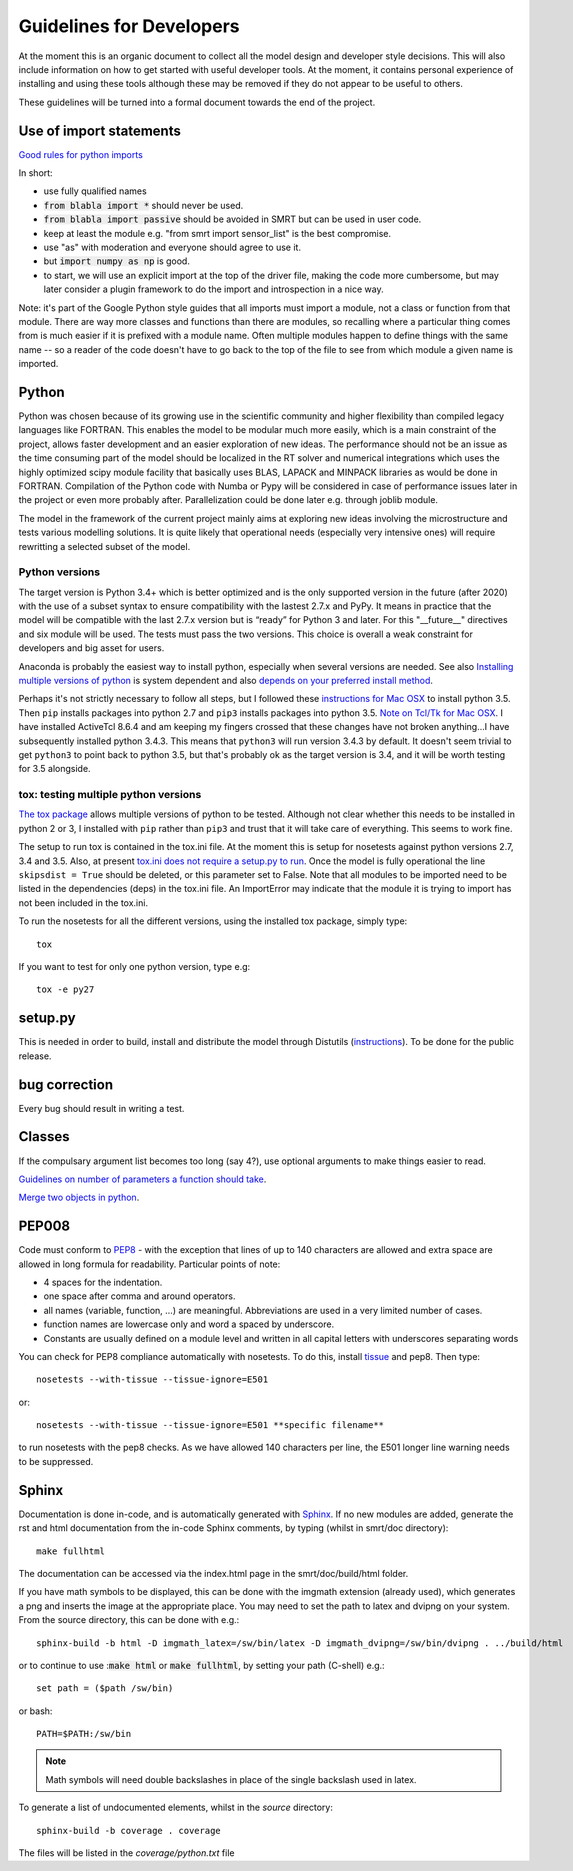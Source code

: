 ####################################
Guidelines for Developers
####################################

At the moment this is an organic document to collect all the model design and developer style decisions. This will also
include information on how to get started with useful developer tools. At the moment, it contains personal experience of installing and using these tools although these may be removed if they do not appear to be useful to others.

These guidelines will be turned into a formal document towards the end of the project.

Use of import statements
-------------------------

`Good rules for python imports <http://stackoverflow.com/questions/193919/what-are-good-rules-of-thumb-for-python-imports>`_

In short:

* use fully qualified names
* :code:`from blabla import *` should never be used.
* :code:`from blabla import passive` should be avoided in SMRT but can be used in user code.
* keep at least the module e.g. "from smrt import sensor_list" is the best compromise.
* use "as" with moderation and everyone should agree to use it.
* but :code:`import numpy as np` is good.
* to start, we will use an explicit import at the top of the driver file, making the code more cumbersome, but may later consider a plugin framework to do the import and introspection in a nice way.


Note: it's part of the Google Python style guides that
all imports must import a module, not a class or function from that
module. There are way more classes and functions than there are modules,
so recalling where a particular thing comes from is much easier if it is
prefixed with a module name. Often multiple modules happen to define
things with the same name -- so a reader of the code doesn't have to go
back to the top of the file to see from which module a given name is
imported.


Python
----------------------------------------
Python was chosen because of its growing use in the scientific community and higher flexibility than compiled legacy languages like FORTRAN. This enables the model to be modular much more easily, which is a main constraint of the project,  allows faster development and an easier exploration of new ideas. The performance should not be an issue as the time consuming part of the model should be localized in the RT solver and numerical integrations which uses the highly optimized scipy module facility that basically uses BLAS, LAPACK and MINPACK libraries as would be done in FORTRAN. Compilation of the Python code with Numba or Pypy will be considered in case of performance issues later in the project or even more probably after. Parallelization could be done later e.g. through joblib module.

The model in the framework of the current project mainly aims at exploring new ideas involving the microstructure and tests various modelling solutions. It is quite likely that operational needs (especially very intensive ones) will require rewritting a selected subset of the model.

Python versions
^^^^^^^^^^^^^^^^
The target version is Python 3.4+ which is better optimized and is the only supported version in the future (after 2020) with the use of a subset syntax to ensure compatibility with the lastest 2.7.x and PyPy. It means in practice that the model will be compatible with the last 2.7.x version but is “ready” for Python 3 and later. For this  "__future__" directives and six module will be used. The tests must pass the two versions. This choice is overall a weak constraint for developers and big asset for users.

Anaconda is probably the easiest way to install python, especially when several versions are needed. See also `Installing multiple versions of python <http://stackoverflow.com/questions/2547554/official-multiple-python-versions-on-the-same-machine>`_ is system dependent and also `depends on your preferred install method <http://stackoverflow.com/questions/2812520/pip-dealing-with-multiple-python-versions>`_.

Perhaps it's not strictly necessary to follow all steps, but I followed these `instructions for Mac OSX <https://iainhunter.wordpress.com/2012/11/08/howto-install-python3-pip3-tornado-on-mac/>`_ to install python 3.5. Then ``pip`` installs 
packages into python 2.7 and ``pip3`` installs packages into python 3.5. `Note on Tcl/Tk for Mac OSX <https://www.python.org/download/mac/tcltk/>`_. I have installed ActiveTcl 8.6.4 and am keeping my fingers crossed that these changes have not broken anything...I have subsequently installed python 3.4.3. This means that ``python3`` will run version 3.4.3 by default. It doesn't seem trivial to get ``python3`` to point back to python 3.5, but that's probably ok as the target version is 3.4, and it will be worth testing for 3.5 alongside.

tox: testing multiple python versions
^^^^^^^^^^^^^^^^^^^^^^^^^^^^^^^^^^^^^
`The tox package <https://tox.readthedocs.org/en/latest/>`_ allows multiple versions of python to be tested. Although not clear whether this needs to be installed in python 2 or 3, I installed with ``pip`` rather than ``pip3`` and trust that it will take care of everything. This seems to work fine.

The setup to run tox is contained in the tox.ini file. At the moment this is setup for nosetests against python versions 2.7, 3.4 and 3.5. Also, at present `tox.ini does not require a setup.py to run <http://stackoverflow.com/questions/18962403/how-do-i-run-tox-in-a-project-that-has-no-setup-py>`_. Once the model is fully operational the line ``skipsdist = True`` should be deleted, or this parameter set to False. Note that all modules to be imported need to be listed in the dependencies (deps) in the tox.ini file. An ImportError may indicate that the module it is trying to import has not been included in the tox.ini.

To run the nosetests for all the different versions, using the installed tox package, simply type::

    tox

If you want to test for only one python version, type e.g::

    tox -e py27


setup.py
------------------------

This is needed in order to build, install and distribute the model through Distutils (`instructions <https://docs.python.org/2/distutils/setupscript.html>`_). To be done for the public release.


bug correction
-----------------

Every bug should result in writing a test.


Classes
---------

If the compulsary argument list becomes too long (say 4?), use optional arguments to make things easier to read.

`Guidelines on number of parameters a function should take <http://programmers.stackexchange.com/questions/145055/are-there-guidelines-on-how-many-parameters-a-function-should-accept>`_.

`Merge two objects in python <http://byatool.com/lessons/simple-property-merge-for-python-objects/>`_.

PEP008
---------

Code must conform to `PEP8 <https://www.python.org/dev/peps/pep-0008/>`_ - with the exception that lines of up to 140 characters are allowed and extra space are allowed in long formula for readability. Particular points of note:

- 4 spaces for the indentation.
- one space after comma and around operators.
- all names (variable, function, …) are meaningful. Abbreviations are used in a very limited number of cases.
- function names are lowercase only and word a spaced by underscore.
- Constants are usually defined on a module level and written in all capital letters with underscores separating words

You can check for PEP8 compliance automatically with nosetests. To do this, install `tissue <https://code.activestate.com/pypm/tissue/>`_ and pep8. Then type::

    nosetests --with-tissue --tissue-ignore=E501

or::

    nosetests --with-tissue --tissue-ignore=E501 **specific filename**

to run nosetests with the pep8 checks. As we have allowed 140 characters per line, the E501 longer line warning needs to be suppressed.

Sphinx
---------
Documentation is done in-code, and is automatically generated with `Sphinx <http://www.sphinx-doc.org/en/stable/>`_. If no new modules are added, generate the rst and html documentation from the in-code Sphinx comments, by typing (whilst in smrt/doc directory)::

    make fullhtml

The documentation can be accessed via the index.html page in the smrt/doc/build/html folder.

If you have math symbols to be displayed, this can be done with the imgmath extension (already used), which generates a png and inserts the image at the appropriate place. You may need to set the path to latex and dvipng on your system. From the source directory, this can be done with e.g.::

    sphinx-build -b html -D imgmath_latex=/sw/bin/latex -D imgmath_dvipng=/sw/bin/dvipng . ../build/html

or to continue to use ::code:`make html` or :code:`make fullhtml`, by setting your path (C-shell) e.g.::

    set path = ($path /sw/bin)

or bash::

    PATH=$PATH:/sw/bin

.. note::

    Math symbols will need double backslashes in place of the single backslash used in latex.

To generate a list of undocumented elements, whilst in the *source* directory::

    sphinx-build -b coverage . coverage

The files will be listed in the *coverage/python.txt* file

